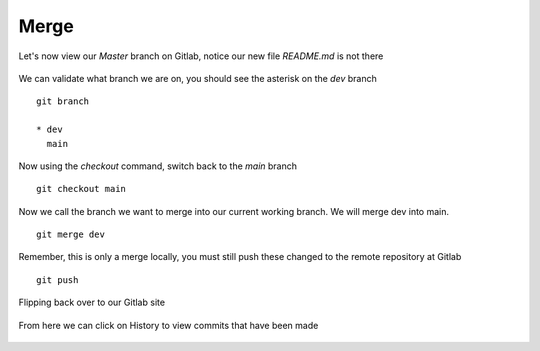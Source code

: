Merge
~~~~~~


Let's now view our *Master* branch on Gitlab, notice our new file *README.md* is not there

.. figure:: imgs/masterb.png
   :scale: 60%
   :align: center
.. centered:: Fig 2

We can validate what branch we are on, you should see the asterisk on the *dev* branch
::

    git branch

    * dev
      main

Now using the *checkout* command, switch back to the *main* branch
::

    git checkout main

.. figure:: imgs/checkout_m.png
   :scale: 60%
   :align: center
.. centered:: Fig 3

Now we call the branch we want to merge into our current working branch.  We will merge dev into main.
::

    git merge dev

.. figure:: imgs/merge_d.png
   :scale: 60%
   :align: center
.. centered:: Fig 4

Remember, this is only a merge locally, you must still push these changed to the remote repository at Gitlab
::

    git push

.. Figure:: imgs/push_m.png
   :scale: 60%
   :align: center 
.. centered:: Fig 5

Flipping back over to our Gitlab site

.. figure:: imgs/master_gitlab.png
   :scale: 60%
   :align: center
.. centered:: Fig 6

From here we can click on History to view commits that have been made

.. figure:: imgs/master_gitlab_box.png
   :scale: 60%
   :align: center
.. centered:: Fig 7